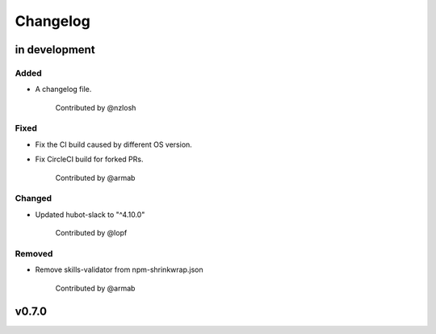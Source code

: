 Changelog
========================================================================

in development
------------------------------------------------------------------------

Added
~~~~~~~~~~~~~~~~~~~~~~~~~~~~~~~~~~~~~~~~~~~~~~~~~~~~~~~~~~~~~~~~~~~~~~~~
* A changelog file.

    Contributed by @nzlosh

Fixed
~~~~~~~~~~~~~~~~~~~~~~~~~~~~~~~~~~~~~~~~~~~~~~~~~~~~~~~~~~~~~~~~~~~~~~~~
* Fix the CI build caused by different OS version.
* Fix CircleCI build for forked PRs.

    Contributed by @armab

Changed
~~~~~~~~~~~~~~~~~~~~~~~~~~~~~~~~~~~~~~~~~~~~~~~~~~~~~~~~~~~~~~~~~~~~~~~~
* Updated hubot-slack to "^4.10.0"

    Contributed by @lopf

Removed
~~~~~~~~~~~~~~~~~~~~~~~~~~~~~~~~~~~~~~~~~~~~~~~~~~~~~~~~~~~~~~~~~~~~~~~~
* Remove skills-validator from npm-shrinkwrap.json

    Contributed by @armab


v0.7.0
------------------------------------------------------------------------
